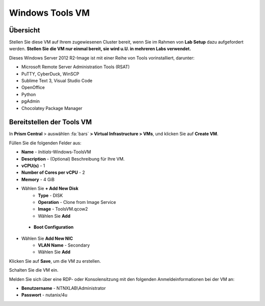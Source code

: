 .. _windows_tools_vm:

----------------
Windows Tools VM
----------------

Übersicht
+++++++++

Stellen Sie diese VM auf Ihrem zugewiesenen Cluster bereit, wenn Sie im Rahmen von **Lab Setup** dazu aufgefordert werden. **Stellen Sie die VM nur einmal bereit, sie wird u.U. in mehreren Labs verwendet.**

Dieses Windows Server 2012 R2-Image ist mit einer Reihe von Tools vorinstalliert, darunter:

- Microsoft Remote Server Administration Tools (RSAT)
- PuTTY, CyberDuck, WinSCP
- Sublime Text 3, Visual Studio Code
- OpenOffice
- Python
- pgAdmin
- Chocolatey Package Manager

Bereitstellen der Tools VM 
++++++++++++++++++++++++++

In **Prism Central** > auswählen :fa:`bars` **> Virtual Infrastructure > VMs**, und klicken Sie auf **Create VM**.

Füllen Sie die folgenden Felder aus:

- **Name** - *Initials*-Windows-ToolsVM
- **Description** - (Optional) Beschreibung für Ihre VM.
- **vCPU(s)** - 1
- **Number of Cores per vCPU** - 2
- **Memory** - 4 GiB

- Wählen Sie **+ Add New Disk**
    - **Type** - DISK
    - **Operation** - Clone from Image Service
    - **Image** - ToolsVM.qcow2
    - Wählen Sie **Add**

 - **Boot Configuration**
 ..  - Leave the default selected **Legacy Boot**

- Wählen Sie **Add New NIC**
    - **VLAN Name** - Secondary
    - Wählen Sie **Add**

Klicken Sie auf **Save**, um die VM zu erstellen.

Schalten Sie die VM ein.

Melden Sie sich über eine RDP- oder Konsolensitzung mit den folgenden Anmeldeinformationen bei der VM an:

- **Benutzername** - NTNXLAB\\Administrator
- **Passwort** - nutanix/4u